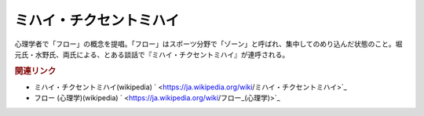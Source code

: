 ミハイ・チクセントミハイ
==========================================
.. glossary::
    ミハイ・チクセントミハイ : み

心理学者で「フロー」の概念を提唱。「フロー」はスポーツ分野で「ゾーン」と呼ばれ、集中してのめり込んだ状態のこと。堀元氏・水野氏、両氏による、とある談話で『ミハイ・チクセントミハイ』が連呼される。

.. rubric:: 関連リンク
* ミハイ・チクセントミハイ(wikipedia) ` <https://ja.wikipedia.org/wiki/ミハイ・チクセントミハイ>`_ 
* フロー (心理学)(wikipedia) ` <https://ja.wikipedia.org/wiki/フロー_(心理学)>`_ 

